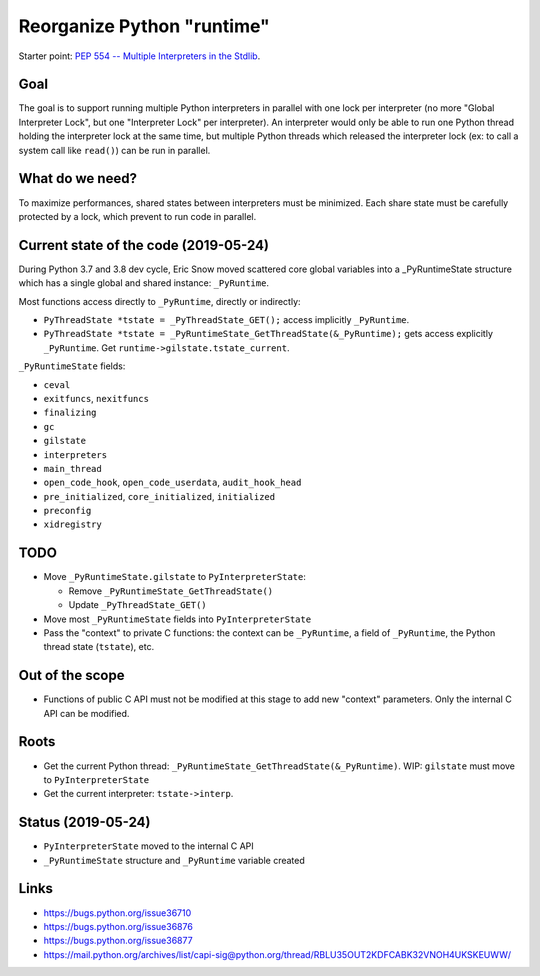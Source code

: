 +++++++++++++++++++++++++++
Reorganize Python "runtime"
+++++++++++++++++++++++++++

Starter point: `PEP 554 -- Multiple Interpreters in the Stdlib
<https://www.python.org/dev/peps/pep-0554/>`_.

Goal
====

The goal is to support running multiple Python interpreters in parallel with
one lock per interpreter (no more "Global Interpreter Lock", but one
"Interpreter Lock" per interpreter). An interpreter would only be able to run
one Python thread holding the interpreter lock at the same time, but multiple
Python threads which released the interpreter lock (ex: to call a system call
like ``read()``) can be run in parallel.

What do we need?
================

To maximize performances, shared states between interpreters must be minimized.
Each share state must be carefully protected by a lock, which prevent to run
code in parallel.

Current state of the code (2019-05-24)
======================================

During Python 3.7 and 3.8 dev cycle, Eric Snow moved scattered core global
variables into a _PyRuntimeState structure which has a single global and shared
instance: ``_PyRuntime``.

Most functions access directly to ``_PyRuntime``, directly or indirectly:

* ``PyThreadState *tstate = _PyThreadState_GET();`` access implicitly
  ``_PyRuntime``.
* ``PyThreadState *tstate = _PyRuntimeState_GetThreadState(&_PyRuntime);`` gets
  access explicitly ``_PyRuntime``. Get ``runtime->gilstate.tstate_current``.

``_PyRuntimeState`` fields:

* ``ceval``
* ``exitfuncs``, ``nexitfuncs``
* ``finalizing``
* ``gc``
* ``gilstate``
* ``interpreters``
* ``main_thread``
* ``open_code_hook``, ``open_code_userdata``, ``audit_hook_head``
* ``pre_initialized``, ``core_initialized``, ``initialized``
* ``preconfig``
* ``xidregistry``


TODO
====

* Move ``_PyRuntimeState.gilstate`` to ``PyInterpreterState``:

  * Remove ``_PyRuntimeState_GetThreadState()``
  * Update ``_PyThreadState_GET()``

* Move most ``_PyRuntimeState`` fields into ``PyInterpreterState``
* Pass the "context" to private C functions: the context can be ``_PyRuntime``,
  a field of ``_PyRuntime``, the Python thread state (``tstate``), etc.

Out of the scope
================

* Functions of public C API must not be modified at this stage to add
  new "context" parameters. Only the internal C API can be modified.

Roots
=====

* Get the current Python thread:
  ``_PyRuntimeState_GetThreadState(&_PyRuntime)``. WIP: ``gilstate`` must
  move to ``PyInterpreterState``
* Get the current interpreter: ``tstate->interp``.

Status (2019-05-24)
===================

* ``PyInterpreterState`` moved to the internal C API
* ``_PyRuntimeState`` structure and ``_PyRuntime`` variable created


Links
=====

* https://bugs.python.org/issue36710
* https://bugs.python.org/issue36876
* https://bugs.python.org/issue36877
* https://mail.python.org/archives/list/capi-sig@python.org/thread/RBLU35OUT2KDFCABK32VNOH4UKSKEUWW/
